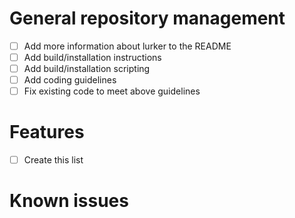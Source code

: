 * General repository management
- [ ] Add more information about lurker to the README
- [ ] Add build/installation instructions
- [ ] Add build/installation scripting
- [ ] Add coding guidelines
- [ ] Fix existing code to meet above guidelines
* Features
- [ ] Create this list
* Known issues
